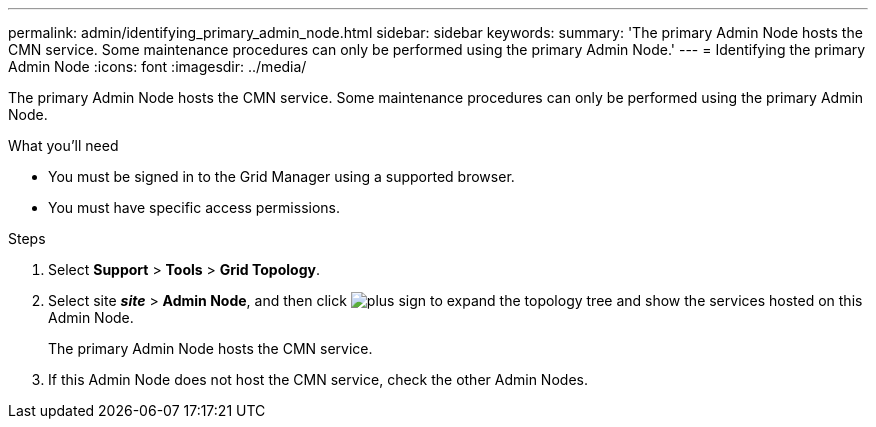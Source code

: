 ---
permalink: admin/identifying_primary_admin_node.html
sidebar: sidebar
keywords:
summary: 'The primary Admin Node hosts the CMN service. Some maintenance procedures can only be performed using the primary Admin Node.'
---
= Identifying the primary Admin Node
:icons: font
:imagesdir: ../media/

[.lead]
The primary Admin Node hosts the CMN service. Some maintenance procedures can only be performed using the primary Admin Node.

.What you'll need

* You must be signed in to the Grid Manager using a supported browser.
* You must have specific access permissions.

.Steps
. Select *Support* > *Tools* > *Grid Topology*.
. Select site *_site_* > *Admin Node*, and then click image:../media/icon_plus_sign_black_on_white.gif[plus sign] to expand the topology tree and show the services hosted on this Admin Node.
+
The primary Admin Node hosts the CMN service.

. If this Admin Node does not host the CMN service, check the other Admin Nodes.
